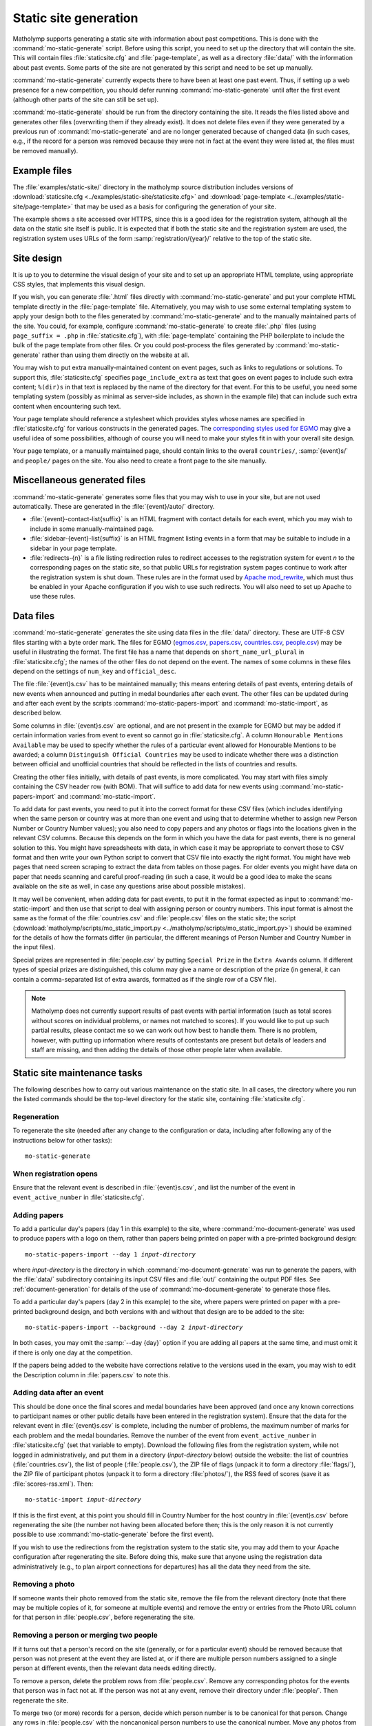 .. _static-site:

Static site generation
======================

Matholymp supports generating a static site with information about
past competitions.  This is done with the
:command:`mo-static-generate` script.  Before using this script, you
need to set up the directory that will contain the site.  This will
contain files :file:`staticsite.cfg` and :file:`page-template`, as
well as a directory :file:`data/` with the information about past
events.  Some parts of the site are not generated by this script and
need to be set up manually.

:command:`mo-static-generate` currently expects there to have been at
least one past event.  Thus, if setting up a web presence for a new
competition, you should defer running :command:`mo-static-generate`
until after the first event (although other parts of the site can
still be set up).

:command:`mo-static-generate` should be run from the directory
containing the site.  It reads the files listed above and generates
other files (overwriting them if they already exist).  It does not
delete files even if they were generated by a previous run of
:command:`mo-static-generate` and are no longer generated because of
changed data (in such cases, e.g., if the record for a person was
removed because they were not in fact at the event they were listed
at, the files must be removed manually).

Example files
-------------

The :file:`examples/static-site/` directory in the matholymp source
distribution includes versions of :download:`staticsite.cfg
<../examples/static-site/staticsite.cfg>` and :download:`page-template
<../examples/static-site/page-template>` that may be used as a basis
for configuring the generation of your site.

The example shows a site accessed over HTTPS, since this is a good
idea for the registration system, although all the data on the static
site itself is public.  It is expected that if both the static site
and the registration system are used, the registration system uses
URLs of the form :samp:`registration/{year}/` relative to the top of
the static site.

Site design
-----------

It is up to you to determine the visual design of your site and to set
up an appropriate HTML template, using appropriate CSS styles, that
implements this visual design.

If you wish, you can generate :file:`.html` files directly with
:command:`mo-static-generate` and put your complete HTML template
directly in the :file:`page-template` file.  Alternatively, you may
wish to use some external templating system to apply your design both
to the files generated by :command:`mo-static-generate` and to the
manually maintained parts of the site.  You could, for example,
configure :command:`mo-static-generate` to create :file:`.php` files
(using ``page_suffix = .php`` in :file:`staticsite.cfg`), with
:file:`page-template` containing the PHP boilerplate to include the
bulk of the page template from other files.  Or you could post-process
the files generated by :command:`mo-static-generate` rather than using
them directly on the website at all.

You may wish to put extra manually-maintained content on event pages,
such as links to regulations or solutions.  To support this,
:file:`staticsite.cfg` specifies ``page_include_extra`` as text that
goes on event pages to include such extra content; ``%(dir)s`` in that
text is replaced by the name of the directory for that event.  For
this to be useful, you need some templating system (possibly as
minimal as server-side includes, as shown in the example file) that
can include such extra content when encountering such text.

Your page template should reference a stylesheet which provides styles
whose names are specified in :file:`staticsite.cfg` for various
constructs in the generated pages.  The `corresponding styles used for
EGMO <https://www.egmo.org/egmo.css>`_ may give a useful idea of some
possibilities, although of course you will need to make your styles
fit in with your overall site design.

Your page template, or a manually maintained page, should contain
links to the overall ``countries/``, :samp:`{event}s/` and ``people/``
pages on the site.  You also need to create a front page to the site
manually.

Miscellaneous generated files
-----------------------------

:command:`mo-static-generate` generates some files that you may wish
to use in your site, but are not used automatically.  These are
generated in the :file:`{event}/auto/` directory.

* :file:`{event}-contact-list{suffix}` is an HTML fragment with
  contact details for each event, which you may wish to include in
  some manually-maintained page.

* :file:`sidebar-{event}-list{suffix}` is an HTML fragment listing
  events in a form that may be suitable to include in a sidebar in
  your page template.

* :file:`redirects-{n}` is a file listing redirection rules to
  redirect accesses to the registration system for event *n* to the
  corresponding pages on the static site, so that public URLs for
  registration system pages continue to work after the registration
  system is shut down.  These rules are in the format used by `Apache
  mod_rewrite
  <http://httpd.apache.org/docs/current/mod/mod_rewrite.html>`_, which
  must thus be enabled in your Apache configuration if you wish to use
  such redirects.  You will also need to set up Apache to use these
  rules.

Data files
----------

:command:`mo-static-generate` generates the site using data files in
the :file:`data/` directory.  These are UTF-8 CSV files starting with
a byte order mark.  The files for EGMO (`egmos.csv
<https://www.egmo.org/data/egmos.csv>`_, `papers.csv
<https://www.egmo.org/data/papers.csv>`_, `countries.csv
<https://www.egmo.org/data/countries.csv>`_, `people.csv
<https://www.egmo.org/data/people.csv>`_) may be useful in
illustrating the format.  The first file has a name that depends on
``short_name_url_plural`` in :file:`staticsite.cfg`; the names of the
other files do not depend on the event.  The names of some columns in
these files depend on the settings of ``num_key`` and
``official_desc``.

The file :file:`{event}s.csv` has to be maintained manually; this
means entering details of past events, entering details of new events
when announced and putting in medal boundaries after each event.  The
other files can be updated during and after each event by the scripts
:command:`mo-static-papers-import` and :command:`mo-static-import`, as
described below.

Some columns in :file:`{event}s.csv` are optional, and are not present
in the example for EGMO but may be added if certain information varies
from event to event so cannot go in :file:`staticsite.cfg`.  A column
``Honourable Mentions Available`` may be used to specify whether the
rules of a particular event allowed for Honourable Mentions to be
awarded; a column ``Distinguish Official Countries`` may be used to
indicate whether there was a distinction between official and
unofficial countries that should be reflected in the lists of
countries and results.

Creating the other files initially, with details of past events, is
more complicated.  You may start with files simply containing the CSV
header row (with BOM).  That will suffice to add data for new events
using :command:`mo-static-papers-import` and
:command:`mo-static-import`.

To add data for past events, you need to put it into the correct
format for these CSV files (which includes identifying when the same
person or country was at more than one event and using that to
determine whether to assign new Person Number or Country Number
values); you also need to copy papers and any photos or flags into the
locations given in the relevant CSV columns.  Because this depends on
the form in which you have the data for past events, there is no
general solution to this.  You might have spreadsheets with data, in
which case it may be appropriate to convert those to CSV format and
then write your own Python script to convert that CSV file into
exactly the right format.  You might have web pages that need screen
scraping to extract the data from tables on those pages.  For older
events you might have data on paper that needs scanning and careful
proof-reading (in such a case, it would be a good idea to make the
scans available on the site as well, in case any questions arise about
possible mistakes).

It may well be convenient, when adding data for past events, to put it
in the format expected as input to :command:`mo-static-import` and
then use that script to deal with assigning person or country numbers.
This input format is almost the same as the format of the
:file:`countries.csv` and :file:`people.csv` files on the static site;
the script (:download:`matholymp/scripts/mo_static_import.py
<../matholymp/scripts/mo_static_import.py>`) should be examined for
the details of how the formats differ (in particular, the different
meanings of Person Number and Country Number in the input files).

Special prizes are represented in :file:`people.csv` by putting
``Special Prize`` in the ``Extra Awards`` column.  If different types
of special prizes are distinguished, this column may give a name or
description of the prize (in general, it can contain a comma-separated
list of extra awards, formatted as if the single row of a CSV file).

.. note::

   Matholymp does not currently support results of past events with
   partial information (such as total scores without scores on
   individual problems, or names not matched to scores).  If you would
   like to put up such partial results, please contact me so we can
   work out how best to handle them.  There is no problem, however,
   with putting up information where results of contestants are
   present but details of leaders and staff are missing, and then
   adding the details of those other people later when available.

Static site maintenance tasks
-----------------------------

The following describes how to carry out various maintenance on the
static site.  In all cases, the directory where you run the listed
commands should be the top-level directory for the static site,
containing :file:`staticsite.cfg`.

Regeneration
^^^^^^^^^^^^

To regenerate the site (needed after any change to the configuration
or data, including after following any of the instructions below for
other tasks)::

   mo-static-generate

When registration opens
^^^^^^^^^^^^^^^^^^^^^^^

Ensure that the relevant event is described in :file:`{event}s.csv`,
and list the number of the event in ``event_active_number`` in
:file:`staticsite.cfg`.

Adding papers
^^^^^^^^^^^^^

To add a particular day's papers (day 1 in this example) to the site,
where :command:`mo-document-generate` was used to produce papers with
a logo on them, rather than papers being printed on paper with a
pre-printed background design:

.. parsed-literal::

   mo-static-papers-import --day 1 *input-directory*

where *input-directory* is the directory in which
:command:`mo-document-generate` was run to generate the papers, with
the :file:`data/` subdirectory containing its input CSV files and
:file:`out/` containing the output PDF files.  See
:ref:`document-generation` for details of the use of
:command:`mo-document-generate` to generate those files.

To add a particular day's papers (day 2 in this example) to the site,
where papers were printed on paper with a pre-printed background
design, and both versions with and without that design are to be added
to the site:

.. parsed-literal::

   mo-static-papers-import --background --day 2 *input-directory*

In both cases, you may omit the :samp:`--day {day}` option if you are
adding all papers at the same time, and must omit it if there is only
one day at the competition.

If the papers being added to the website have corrections relative to
the versions used in the exam, you may wish to edit the Description
column in :file:`papers.csv` to note this.

Adding data after an event
^^^^^^^^^^^^^^^^^^^^^^^^^^

This should be done once the final scores and medal boundaries have
been approved (and once any known corrections to participant names or
other public details have been entered in the registration system).
Ensure that the data for the relevant event in :file:`{event}s.csv` is
complete, including the number of problems, the maximum number of
marks for each problem and the medal boundaries.  Remove the number of
the event from ``event_active_number`` in :file:`staticsite.cfg` (set
that variable to empty).  Download the following files from the
registration system, while not logged in administratively, and put
them in a directory (*input-directory* below) outside the website: the
list of countries (:file:`countries.csv`), the list of people
(:file:`people.csv`), the ZIP file of flags (unpack it to form a
directory :file:`flags/`), the ZIP file of participant photos (unpack
it to form a directory :file:`photos/`), the RSS feed of scores (save
it as :file:`scores-rss.xml`).  Then:

.. parsed-literal::

   mo-static-import *input-directory*

If this is the first event, at this point you should fill in Country
Number for the host country in :file:`{event}s.csv` before
regenerating the site (the number not having been allocated before
then; this is the only reason it is not currently possible to use
:command:`mo-static-generate` before the first event).

If you wish to use the redirections from the registration system to
the static site, you may add them to your Apache configuration after
regenerating the site.  Before doing this, make sure that anyone using
the registration data administratively (e.g., to plan airport
connections for departures) has all the data they need from the site.

Removing a photo
^^^^^^^^^^^^^^^^

If someone wants their photo removed from the static site, remove the
file from the relevant directory (note that there may be multiple
copies of it, for someone at multiple events) and remove the entry or
entries from the Photo URL column for that person in
:file:`people.csv`, before regenerating the site.

Removing a person or merging two people
^^^^^^^^^^^^^^^^^^^^^^^^^^^^^^^^^^^^^^^

If it turns out that a person's record on the site (generally, or for
a particular event) should be removed because that person was not
present at the event they are listed at, or if there are multiple
person numbers assigned to a single person at different events, then
the relevant data needs editing directly.

To remove a person, delete the problem rows from :file:`people.csv`.
Remove any corresponding photos for the events that person was in fact
not at.  If the person was not at any event, remove their directory
under :file:`people/`.  Then regenerate the site.

To merge two (or more) records for a person, decide which person
number is to be canonical for that person.  Change any rows in
:file:`people.csv` with the noncanonical person numbers to use the
canonical number.  Move any photos from the directories with the
noncanonical numbers to the directory with the canonical number,
update the Photo URL columns accordingly and delete the noncanonical
directory.  Regenerate the site.  If you wish, also add redirects in
the web server configuration from the URLs of the removed directories
to the canonical directory.

.. note::

   If the highest allocated person number is removed, a future use of
   :command:`mo-static-import` will reallocate that number to another
   person.  You can avoid this by temporarily creating a dummy entry
   with that number in :file:`people.csv` before running
   :command:`mo-static-import`, then removing that entry afterwards.
   A future version of matholymp may provide a more automated way of
   handling removing and merging people.

